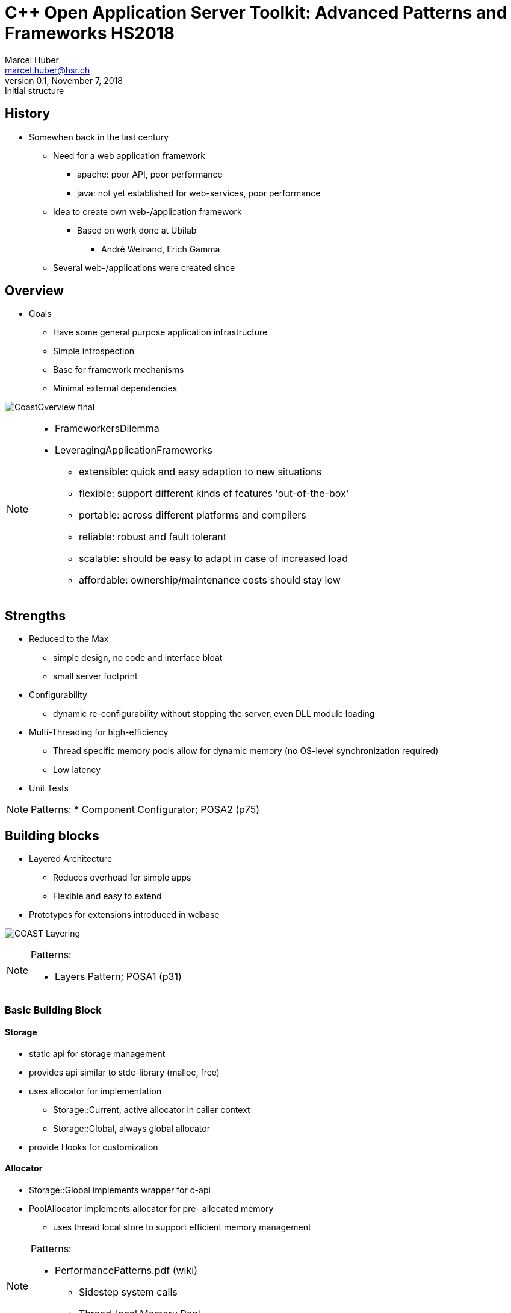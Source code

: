 = C++ Open Application Server Toolkit: Advanced Patterns and Frameworks HS2018
:author: Marcel Huber
:email: marcel.huber@hsr.ch
:revnumber: 0.1
:revdate: November 7, 2018
:revremark: Initial structure
:description: Framework Overview
:keywords: COAST c++ scons
:icons: font
:lang: en
:experimental:
ifndef::imagesdir[:imagesdir: ./images/]
ifndef::sourcedir[:sourcedir: ../coast]
:title-logo-image: image:coast.png[]
//:toc: macro
//:doctype: book
//:media: screen
//:pdf-page-size: 6in x 10.66in
//:pdf-page-layout: landscape
//:show-link-uri:
//:hide-uri-scheme:
//:media: prepress
//:source-highlighter: highlightjs|rouge|coderay|pygments
//:linkcss:

////
// attributes specific to pdf backend
// see https://github.com/asciidoctor/asciidoctor-pdf/blob/master/lib/asciidoctor-pdf/converter.rb
:pdf-page-size: letter  # 6in x 10.66in (16:9-like)
:pdf-page-layout: landscape
:media: prepress | screen | print
:title-logo-image: image:Brainspace_Logo.png[]
:title-page-background-image: image:Brainspace_Logo.png[]
////

////
// attributes specific to revealjs backend
:backend: revealjs
:title-slide-background-image: 70s.jpg
:title-slide-transition: zoom
:title-slide-transition-speed: fast
// annotations to control slide content/layout
[%notitle]
[%conceal]
[background-color="yellow"]
////

== History

* Somewhen back in the last century
** Need for a web application framework
*** apache: poor API, poor performance
*** java: not yet established for web-services, poor performance
** Idea to create own web-/application framework
*** Based on work done at Ubilab
**** André Weinand, Erich Gamma
** Several web-/applications were created since


== Overview

* Goals
** Have some general purpose application infrastructure
** Simple introspection
** Base for framework mechanisms
** Minimal external dependencies

image:CoastOverview-final.png[]

[NOTE.speaker]
--
* FrameworkersDilemma
* LeveragingApplicationFrameworks
** extensible: quick and easy adaption to new situations
** flexible: support different kinds of features 'out-of-the-box'
** portable: across different platforms and compilers
** reliable: robust and fault tolerant
** scalable: should be easy to adapt in case of increased load
** affordable: ownership/maintenance costs should stay low
--

== Strengths

* Reduced to the Max
** simple design, no code and interface bloat
** small server footprint
* Configurability
** dynamic re-configurability without stopping the server, even DLL
module loading
* Multi-Threading for high-efficiency
** Thread specific memory pools allow for dynamic memory (no OS-level
synchronization required)
** Low latency
* Unit Tests

[NOTE.speaker]
--
Patterns:
* Component Configurator; POSA2 (p75)
--

== Building blocks

* Layered Architecture
** Reduces overhead for simple apps
** Flexible and easy to extend
* Prototypes for extensions introduced in wdbase

image:COAST-Layering.svg[]

[NOTE.speaker]
--
Patterns:

* Layers Pattern; POSA1 (p31)
--

=== Basic Building Block

==== Storage

* static api for storage management
* provides api similar to stdc-library (malloc, free)
* uses allocator for implementation
** Storage::Current, active allocator in caller context
** Storage::Global, always global allocator
* provide Hooks for customization

==== Allocator

* Storage::Global implements wrapper for c-api
* PoolAllocator implements allocator for pre- allocated memory
** uses thread local store to support efficient memory management

[NOTE.speaker]
--
Patterns:

* PerformancePatterns.pdf (wiki)
** Sidestep system calls
** Thread-local Memory Pool
--

==== String

* Generic and safe character container
* Memory safe for text and binary data

==== Stream

* Basic i/o mechanism throughout COAST
* StringStream with String as buffer
* SocketStream for network communication

==== Anything

* Universal, self describing data container
* No worries about memory management
* read/write from/into files
* PImpls for concrete types

[NOTE.speaker]
--
Patterns:
* Anything/PropertyList
--

=== Communication Block

==== Socket

* access to socket level APIs like polling
* provides iostream operations using socket connection

==== Connector / active side

* establishes connection to endpoint
* provides socket stream to read/write from

==== Acceptor / passive side

* listens on connection requests
* uses callback object to act on incoming request

[NOTE.speaker]
--
Patterns:

* Acceptor & Connector; POSA2 (p285)
--

=== Multi-Threading Block

==== Thread

* OS decoupled abstraction for starting, running and stopping threads
* state semantics to reliably synchronize with itself and its clients
* supports TLS and use of pooled memory
* hook methods for state transition handling

==== Mutex

* lock and unlock
* extension for scoped guard
* recursive locking possible
** small bookkeeping overhead

[NOTE.speaker]
--
Patterns:

* WrapperFacade; POSA2 (p47)
* Thread Specific Storage; POSA2 (p475)
* Scoped Locking; POSA2 (p325)
* Double Checked Locking; POSA2 (p353)
* Hooks/Template Method
--

==== Condition

* wait for an event to happen
** unlock associated mutex during wait
** lock associated mutex when signalled
** timed wait possible
* announce an event
** signal (single) or broadcast (many) waiter(s)

==== ThreadPools

* manage a pool of same Thread objects
** create, initialize, run, join, terminate, delete
* Threads might
** get dispatched for small piece of work to be done
** get their workload on their own indefinitely


=== Application Foundation Block

==== LookupInterface

* Abstract class defining API
** Search object data with a key
** Lookup(key, ROAnything &result, ...)
** Key can be structured
*** Path expression into anythings
*** e.g. search.this.information:1
** Returns result as ROAnything (if any)
** Indicates by return value if key was found or not
** Overloaded Lookup methods
*** Syntactic sugar returning simple types for convenience
* Used to look up configuration information

[NOTE.speaker]
--
Patterns:

* DIY Reflection
* Template Method
--

==== RegisterableObjects

* Prototypes are installed by static installers
** During startup before main
***
* Configurable Objects
** Extend Registry using textual configuration
** Depends on objects name
*** Component Configuration using Anything file
** Implements LookupInterface
*** Checks for value in own configuration
** Supports "inheritance" of configuration

[NOTE.speaker]
--
Patterns:

* DIY Reflection
* Factory / Prototype
* Component Configuration
--

=== Web-/Application Block

==== Request processing overview

image:RequestHandling.svg[]

==== Service handling overview

image:ServiceHandling.svg[]

==== Context

* Motivation
** mediator to objects used in a request
***
* Stores
** Access to session store
*** Reference to Sessions RoleStore
*** or copy of RoleStore
** Access to request store
*** Pushed stores
**** TmpStore
*** Request information
**** Query

[NOTE.speaker]
--
* Encapsulated Context
--

==== Server

* Manages the processing components
** ListenerPool
*** passive socket end point management
*** Request handling/processing


* Configuration anchor
** implements LookupInterface
** configuration can be inherited

[NOTE.speaker]
--
* Leader/Follower -> massive Performancesteigerung gegenüber half sync/half async
* Reactor
--

==== Session

* Implements page transition algorithm
** Core WebApplication algorithm
*** oldPage->Finish
*** role->FindNextPage
*** newPage->Start
** Role changes
*** CheckRoleExchange
** Delayed query handling
*** if Role level does not match required role, authentication pages
are inserted
*** actual query is stored away (delayed) until role level is matched

[NOTE.speaker]
--
* Security Session; SecurityPatterns (p297)
--

==== Session ff.

* Verifies request
** Is session expired
** Match Request information against Session information
*** Remote address and User-Agent
* Holds Role information and role specific store
** Provides access to role information
*** Manages role store as sub store of session store
** Executes role changes on transition events
*** Transition tokens can trigger role changes
*** Page transition to new page is done with new role

[NOTE.speaker]
--
* Role Based Access Control; SecurityPatterns (p247)
--

==== Page

* Request happens between Pages
** Postprocess current Page
*** results in a transition token
*** selects (new) role (optional)
**** defines the next page (depending on transition token)
** Preprocess on (new) Page
*** prepares data needed for rendering
*** if preprocessing fails
**** no rendering is done
**** transition to page mapping occurs again
** Render Page
*** generates (html-)output

image:PageTransition.svg[]

==== Page ff.

* Hierarchy of page configurations defined in /Pages-slot of Config.any
+
[source,bash]
----
/Pages {
 /Page {            # Base class
  /NewPage {        # Page may have separate class
   /SubNewPage {}   # subpage of NewPage
   "SecondSubPage"  # equivalent syntax for alias pages
  }
  /SomePage {}
 }
}
----

** Pages have a corresponding configuration file
*** A single C++ class can be used to instantiate different pages with different configuration files
*** Page objects "inherit" configuration from "super" pages
*** Page configurations typically contain Action and Renderer specifications

==== Page transition: Postprocessing

plantuml::PagePostprocessing.plantuml[format=svg, title="Page postprocessing"]

==== Page transition: Preprocess / Render

plantuml::PagePreprocessing.plantuml[format=svg, title="Page preprocessing"]

==== Role

* Hierarchically configured object
** Configuration data might contain
*** Transition to page map
*** Session timeout for this role level
* Represents authorization level
** Role Based Access Control
*** Verifies requests authorization level
**** levels check with regard to configuration inheritance
*** Causes delayed query handling to be executed if verification fails

[NOTE.speaker]
--
* Role Based Access Control; SecurityPatterns (p247)
--

==== Role ff.

* Implements mapping from transition to page
** GetNewPageName
*** Returns new page name for the transition token supplied
*** Default implementation uses data driven mapping
* Collects role specific link state
** Copies role specific data into URL
*** StateFull list

==== Renderer

* Interprets its configuration
** RenderAll(ostream &reply, Context &ctx, const ROAnything &config)
*** config is interpreted as a renderer script
*** script defined by
**** renderer grammar
**** specific extensions of the renderer
* A lot of specific renderers available, subclassing rarely needed
** URL, Forms, Form-elements, HTML templates, etc.

[NOTE.speaker]
--
* Interpreter (Lisp für output Generierung)

-> Programm und Daten gemischt
--

==== Renderer ff.

* Every Anything can be a Renderer specification
** Simple types are rendered literally
** Elements of array Anythings are processed in order
** If the Slotname corresponds to a known Renderer (alias or directly)
*** RenderAll is called with data as configuration
** If the Slotname is unknown (or not present) the data is rendered/printed recursively

[source,bash]
.Renderer Example
----
/HostName    { /Lookup header.HOST }
/BaseAddress {
  /Lookup BaseWithoutSlash
  "/"
}
/BaseWithoutSlash {
  /Condition {
    /ContextCondition { header.HTTPS }
    /True     {
      "https://" {/Lookup HostName}
      ":" {/Lookup HTTPS.Port}
    }
    /False {
      "http://" {/Lookup HostName}
      ":" {/Lookup HTTP.Port}
    }
  }
}
----

==== Action

* Infrastructure executed from within Pages
** store request information
** execute DataAccess
** execute Page transitions
* Interprets configuration
** bool ExecAction(String &transitionToken, Context &c, const
ROAnything &config);
*** config is interpreted as action script
*** no grammar yet available, only samples
*** similar to renderer

[NOTE.speaker]
--
* DataAccess: Command Pattern; POSA1 (p277)
--

[source,bash]
.Action Example
----
/TheAction {
  { /ConditionalAction {
    /Call    {
      /ConfiguredTestAction {
        /ActionToken  "Hello"
        /RetValue     1
      }
    } # end of call
    /True  { ActionOk }
    /False { ActionNotOk }
  } }
} # end of TheAction
----


== Summary

* General purpose application framework
** small space/memory footprint
** high performance, low latency
** highly configurable
* Multi platform support
** Posix compliant systems (linux, solaris, apple)
* Known uses
** six-group frontdoor (reverse proxy, single access point)
** six-group high performance processing applications
* developed and maintained @ ifs
** https://coast-project.org/

[NOTE.speaker]
--
Patterns zu known uses:

* Single Access Point; Security Patterns (p.279)
* Check Point; Security Patterns (p.287)
--
